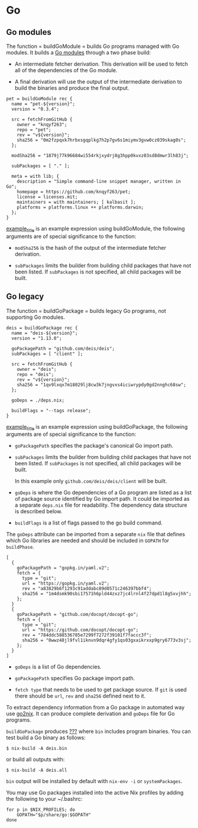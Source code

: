 * Go
  :PROPERTIES:
  :CUSTOM_ID: sec-language-go
  :END:

** Go modules
   :PROPERTIES:
   :CUSTOM_ID: ssec-go-modules
   :END:

The function = buildGoModule = builds Go programs managed with Go
modules. It builds a [[https://github.com/golang/go/wiki/Modules][Go
modules]] through a two phase build:

- An intermediate fetcher derivation. This derivation will be used to
  fetch all of the dependencies of the Go module.

- A final derivation will use the output of the intermediate derivation
  to build the binaries and produce the final output.

#+BEGIN_EXAMPLE
  pet = buildGoModule rec {
    name = "pet-${version}";
    version = "0.3.4";

    src = fetchFromGitHub {
      owner = "knqyf263";
      repo = "pet";
      rev = "v${version}";
      sha256 = "0m2fzpqxk7hrbxsgqplkg7h2p7gv6s1miymv3gvw0cz039skag0s";
    };

    modSha256 = "1879j77k96684wi554rkjxydrj8g3hpp0kvxz03sd8dmwr3lh83j"; 

    subPackages = [ "." ]; 

    meta = with lib; {
      description = "Simple command-line snippet manager, written in Go";
      homepage = https://github.com/knqyf263/pet;
      license = licenses.mit;
      maintainers = with maintainers; [ kalbasit ];
      platforms = platforms.linux ++ platforms.darwin;
    };
  }
#+END_EXAMPLE

[[#ex-buildGoModule][example_title]] is an example expression using
buildGoModule, the following arguments are of special significance to
the function:

- =modSha256= is the hash of the output of the intermediate fetcher
  derivation.

- =subPackages= limits the builder from building child packages that
  have not been listed. If =subPackages= is not specified, all child
  packages will be built.

** Go legacy
   :PROPERTIES:
   :CUSTOM_ID: ssec-go-legacy
   :END:

The function = buildGoPackage = builds legacy Go programs, not
supporting Go modules.

#+BEGIN_EXAMPLE
  deis = buildGoPackage rec {
    name = "deis-${version}";
    version = "1.13.0";

    goPackagePath = "github.com/deis/deis"; 
    subPackages = [ "client" ]; 

    src = fetchFromGitHub {
      owner = "deis";
      repo = "deis";
      rev = "v${version}";
      sha256 = "1qv9lxqx7m18029lj8cw3k7jngvxs4iciwrypdy0gd2nnghc68sw";
    };

    goDeps = ./deps.nix; 

    buildFlags = "--tags release"; 
  }
#+END_EXAMPLE

[[#ex-buildGoPackage][example_title]] is an example expression using
buildGoPackage, the following arguments are of special significance to
the function:

- =goPackagePath= specifies the package's canonical Go import path.

- =subPackages= limits the builder from building child packages that
  have not been listed. If =subPackages= is not specified, all child
  packages will be built.

  In this example only =github.com/deis/deis/client= will be built.

- =goDeps= is where the Go dependencies of a Go program are listed as a
  list of package source identified by Go import path. It could be
  imported as a separate =deps.nix= file for readability. The dependency
  data structure is described below.

- =buildFlags= is a list of flags passed to the go build command.

The =goDeps= attribute can be imported from a separate =nix= file that
defines which Go libraries are needed and should be included in =GOPATH=
for =buildPhase=.

#+BEGIN_EXAMPLE
  [ 
    {
      goPackagePath = "gopkg.in/yaml.v2"; 
      fetch = {
        type = "git"; 
        url = "https://gopkg.in/yaml.v2";
        rev = "a83829b6f1293c91addabc89d0571c246397bbf4";
        sha256 = "1m4dsmk90sbi17571h6pld44zxz7jc4lrnl4f27dpd1l8g5xvjhh";
      };
    }
    {
      goPackagePath = "github.com/docopt/docopt-go";
      fetch = {
        type = "git";
        url = "https://github.com/docopt/docopt-go";
        rev = "784ddc588536785e7299f7272f39101f7faccc3f";
        sha256 = "0wwz48jl9fvl1iknvn9dqr4gfy1qs03gxaikrxxp9gry6773v3sj";
      };
    }
  ]
#+END_EXAMPLE

- =goDeps= is a list of Go dependencies.

- =goPackagePath= specifies Go package import path.

- =fetch type= that needs to be used to get package source. If =git= is
  used there should be =url=, =rev= and =sha256= defined next to it.

To extract dependency information from a Go package in automated way use
[[https://github.com/kamilchm/go2nix][go2nix]]. It can produce complete
derivation and =goDeps= file for Go programs.

=buildGoPackage= produces [[#chap-multiple-output][???]] where =bin=
includes program binaries. You can test build a Go binary as follows:

#+BEGIN_EXAMPLE
  $ nix-build -A deis.bin
#+END_EXAMPLE

or build all outputs with:

#+BEGIN_EXAMPLE
  $ nix-build -A deis.all
#+END_EXAMPLE

=bin= output will be installed by default with =nix-env -i= or
=systemPackages=.

You may use Go packages installed into the active Nix profiles by adding
the following to your ~/.bashrc:

#+BEGIN_EXAMPLE
  for p in $NIX_PROFILES; do
      GOPATH="$p/share/go:$GOPATH"
  done
#+END_EXAMPLE
